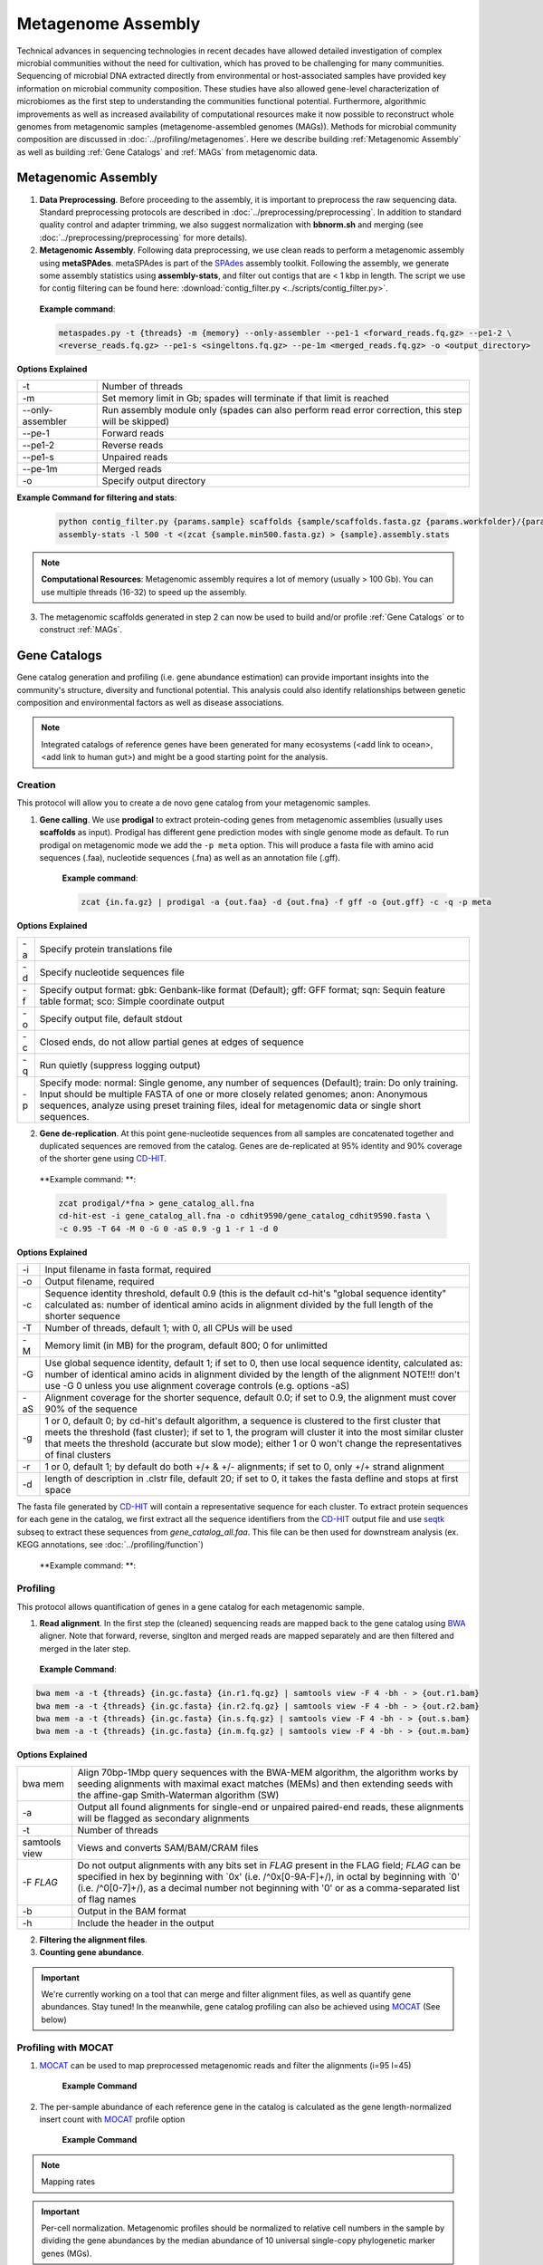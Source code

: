 ====================
Metagenome Assembly
====================

Technical advances in sequencing technologies in recent decades have allowed detailed investigation of complex microbial communities without the need for cultivation, which has proved to be challenging for many communities. Sequencing of microbial DNA extracted directly from environmental or host-associated samples have provided key information on microbial community composition. These studies have also allowed gene-level characterization of microbiomes as the first step to understanding the communities functional potential. Furthermore, algorithmic improvements as well as increased availability of computational resources make it now possible to reconstruct whole genomes from metagenomic samples (metagenome-assembled genomes (MAGs)). Methods for microbial community composition are discussed in :doc:`../profiling/metagenomes`. Here we describe building :ref:`Metagenomic Assembly` as well as building :ref:`Gene Catalogs` and :ref:`MAGs` from metagenomic data.

--------------------
Metagenomic Assembly
--------------------

.. image:: ../images/Metagenomic_Assembly_Overview.png


1. **Data Preprocessing**. Before proceeding to the assembly, it is important to preprocess the raw sequencing data. Standard preprocessing protocols are described in :doc:`../preprocessing/preprocessing`. In addition to standard quality control and adapter trimming, we also suggest normalization with **bbnorm.sh** and merging (see :doc:`../preprocessing/preprocessing` for more details).

2. **Metagenomic Assembly**. Following data preprocessing, we use clean reads to perform a metagenomic assembly using **metaSPAdes**. metaSPAdes is part of the SPAdes_ assembly toolkit. Following the assembly, we generate some assembly statistics using **assembly-stats**, and filter out contigs that are < 1 kbp in length. The script we use for contig filtering can be found here: :download:`contig_filter.py <../scripts/contig_filter.py>`.


.. _SPAdes: https://github.com/ablab/spades

    **Example command**:

    .. code-block:: console

        metaspades.py -t {threads} -m {memory} --only-assembler --pe1-1 <forward_reads.fq.gz> --pe1-2 \
        <reverse_reads.fq.gz> --pe1-s <singeltons.fq.gz> --pe-1m <merged_reads.fq.gz> -o <output_directory>


**Options Explained**

================     =====================================================================================================
-t                   Number of threads
-m                   Set memory limit in Gb; spades will terminate if that limit is reached
--only-assembler     Run assembly module only (spades can also perform read error correction, this step will be skipped)
--pe-1               Forward reads
--pe1-2              Reverse reads
--pe1-s              Unpaired reads
--pe-1m              Merged reads
-o                   Specify output directory
================     =====================================================================================================

**Example Command for filtering and stats**:

  .. code-block:: console

      python contig_filter.py {params.sample} scaffolds {sample/scaffolds.fasta.gz {params.workfolder}/{params.sample}
      assembly-stats -l 500 -t <(zcat {sample.min500.fasta.gz) > {sample}.assembly.stats


.. note::

    **Computational Resources**: Metagenomic assembly requires a lot of memory (usually > 100 Gb).
    You can use multiple threads (16-32) to speed up the assembly.


3. The metagenomic scaffolds generated in step 2 can now be used to build and/or profile :ref:`Gene Catalogs` or to construct :ref:`MAGs`.

--------------
Gene Catalogs
--------------

Gene catalog generation and profiling (i.e. gene abundance estimation) can provide important insights into the community's structure, diversity and functional potential. This analysis could also identify relationships between genetic composition and environmental factors as well as disease associations.

.. note:: Integrated catalogs of reference genes have been generated for many ecosystems (<add link to ocean>, <add link to human gut>) and might be a good starting point for the analysis.


Creation
^^^^^^^^

This protocol will allow you to create a de novo gene catalog from your metagenomic samples.

.. image:: ../images/Building-gene-catalog.png


1. **Gene calling**. We use **prodigal** to extract protein-coding genes from metagenomic assemblies (usually uses **scaffolds** as input). Prodigal has different gene prediction modes with single genome mode as default. To run prodigal on metagenomic mode we add the ``-p meta`` option. This will produce a fasta file with amino acid sequences (.faa), nucleotide sequences (.fna) as well as an annotation file (.gff).

    **Example command**:

    .. code-block:: console

        zcat {in.fa.gz} | prodigal -a {out.faa} -d {out.fna} -f gff -o {out.gff} -c -q -p meta

**Options Explained**

=========    =====================================================================================================
-a           Specify protein translations file
-d           Specify nucleotide sequences file
-f           Specify output format: gbk: Genbank-like format (Default); gff: GFF format; sqn: Sequin feature table format; sco: Simple coordinate output
-o           Specify output file, default stdout
-c           Closed ends, do not allow partial genes at edges of sequence
-q           Run quietly (suppress logging output)
-p           Specify mode: normal: Single genome, any number of sequences (Default); train: Do only training. Input should be multiple FASTA of one or more closely related genomes; anon: Anonymous sequences, analyze using preset training files, ideal for metagenomic data or single short sequences.
=========    =====================================================================================================


2. **Gene de-replication**. At this point gene-nucleotide sequences from all samples are concatenated together and duplicated sequences are removed from the catalog. Genes are de-replicated at 95% identity and 90% coverage of the shorter gene using CD-HIT_.

.. _CD-HIT: https://github.com/weizhongli/cdhit/wiki

    **Example command: **:

    .. code-block:: console

        zcat prodigal/*fna > gene_catalog_all.fna
        cd-hit-est -i gene_catalog_all.fna -o cdhit9590/gene_catalog_cdhit9590.fasta \
        -c 0.95 -T 64 -M 0 -G 0 -aS 0.9 -g 1 -r 1 -d 0

**Options Explained**

=========    =====================================================================================================
-i           Input filename in fasta format, required
-o           Output filename, required
-c           Sequence identity threshold, default 0.9 (this is the default cd-hit's "global sequence identity" calculated as: number of identical amino acids in alignment divided by the full length of the shorter sequence
-T           Number of threads, default 1; with 0, all CPUs will be used
-M           Memory limit (in MB) for the program, default 800; 0 for unlimitted
-G           Use global sequence identity, default 1; if set to 0, then use local sequence identity, calculated as: number of identical amino acids in alignment divided by the length of the alignment NOTE!!! don't use -G 0 unless you use alignment coverage controls (e.g. options -aS)
-aS          Alignment coverage for the shorter sequence, default 0.0; if set to 0.9, the alignment must cover 90% of the sequence
-g           1 or 0, default 0; by cd-hit's default algorithm, a sequence is clustered to the first cluster that meets the threshold (fast cluster); if set to 1, the program will cluster it into the most similar cluster that meets the threshold (accurate but slow mode); either 1 or 0 won't change the representatives of final clusters
-r           1 or 0, default 1; by default do both +/+ & +/- alignments; if set to 0, only +/+ strand alignment
-d           length of description in .clstr file, default 20; if set to 0, it takes the fasta defline and stops at first space
=========    =====================================================================================================


The fasta file generated by CD-HIT_ will contain a representative sequence for each cluster. To extract protein sequences for each gene in the catalog, we first extract all the sequence identifiers from the CD-HIT_ output file and use seqtk_ subseq to extract these sequences from `gene_catalog_all.faa`. This file can be then used for downstream analysis (ex. KEGG annotations, see :doc:`../profiling/function`)

.. _seqtk: https://github.com/lh3/seqtk

    **Example command: **:

    .. code-block:: console
        grep "^>"gene_catalog_cdhit9590.fasta | cut -f 2 -d ">" | cut -f 1 -d " " > gene_catalog_cdhit9590.headers
        seqtk subseq gene_catalog_all.faa gene_catalog_cdhit9590.headers  > gene_catalog_cdhit9590.faa

Profiling
^^^^^^^^^

.. image:: ../images/Gene-Catalog-Profiling.png

This protocol allows quantification of genes in a gene catalog for each metagenomic sample.

1. **Read alignment**. In the first step the (cleaned) sequencing reads are mapped back to the gene catalog using BWA_ aligner. Note that forward, reverse, singlton and merged reads are mapped separately and are then filtered and merged in the later step.

.. _BWA: https://github.com/lh3/bwa

    **Example Command**:

.. code-block::

    bwa mem -a -t {threads} {in.gc.fasta} {in.r1.fq.gz} | samtools view -F 4 -bh - > {out.r1.bam}
    bwa mem -a -t {threads} {in.gc.fasta} {in.r2.fq.gz} | samtools view -F 4 -bh - > {out.r2.bam}
    bwa mem -a -t {threads} {in.gc.fasta} {in.s.fq.gz} | samtools view -F 4 -bh - > {out.s.bam}
    bwa mem -a -t {threads} {in.gc.fasta} {in.m.fq.gz} | samtools view -F 4 -bh - > {out.m.bam}

**Options Explained**

==============    =====================================================================================================
bwa mem            Align 70bp-1Mbp query sequences with the BWA-MEM algorithm, the algorithm works by seeding alignments with maximal exact matches (MEMs) and then extending seeds with the affine-gap Smith-Waterman algorithm (SW)
-a                 Output all found alignments for single-end or unpaired paired-end reads, these alignments will be flagged as secondary alignments
-t                 Number of threads
samtools view      Views and converts SAM/BAM/CRAM files
-F *FLAG*          Do not output alignments with any bits set in *FLAG* present in the FLAG field; *FLAG* can be specified in hex by beginning with `0x' (i.e. /^0x[0-9A-F]+/), in octal by beginning with `0' (i.e. /^0[0-7]+/), as a decimal number not beginning with '0' or as a comma-separated list of flag names
-b                 Output in the BAM format
-h                 Include the header in the output
==============    =====================================================================================================


2. **Filtering the alignment files**.
3. **Counting gene abundance**.

.. important::

    We're currently working on a tool that can merge and filter alignment files, as well as quantify gene abundances. Stay tuned! In the meanwhile, gene catalog profiling can also be achieved using MOCAT_ (See below)

.. _MOCAT: https://mocat.embl.de


Profiling with MOCAT
^^^^^^^^^^^^^^^^^^^^

1. MOCAT_ can be used to map preprocessed metagenomic reads and filter the alignments (i=95 l=45)

    **Example Command**

2. The per-sample abundance of each reference gene in the catalog is calculated as the gene length-normalized insert count with MOCAT_ profile option

    **Example Command**

.. note::

    Mapping rates


.. important::

    Per-cell normalization. Metagenomic profiles should be normalized to relative cell numbers in the sample by dividing the gene abundances by the median abundance of 10 universal single-copy phylogenetic marker genes (MGs).


-----
MAGs
-----

The Holy Grail of metagenomics is to be able to assemble individual microbial genomes from complex community samples. However assemblies with short read assemblers fails to reconstruct complete genomes. For that reason, binning approaches have been developed to facilitate creation of Metagenome Assembled Genomes (MAGs).


.. image:: ../images/MAGs.png

The first steps (Steps 1 through 3) are the same for MAGs as for :ref:`Gene Catalogs` workflow. This workflow starts with size-filtered metaSPAdes assembled contigs.

1. **All-to-all Alignment**. In this step, quality controlled for each of the metagenomic samples is mapped to each of the metagenomic assemblies using BWA. Map reads from all samples against scaffolds in each other sample. Here we use -a to allow mapping to secondary sites.

    **Example Command**:

    .. code-block:: console

        bwa

.. important::

    **Computational Resources**: !

The generated alignment files are then filtered to only include alignments that are at least 45 nucleotides long, with an identity of >= 97 and covering 80 of the read sequence. The alignment filtering was done using ... Other alternatives?

    **Example Command**:

    .. code-block:: console

        sushicounter

2. **Within- and between-sample abundance correlation for each contig**.

    **Example Command**:

    .. code-block:: console

        metaBAT2

.. note::

    How many samples do I need to benefit?
    Strictly speaking need at least 3, with as few as 20 starting to see improvement in the assemblies

3. **Metagenomic Binning**

    **Example Command**:

    .. code-block:: console

        metaBAT2


4. **Quality Control**. Quality checks: CheckM adn Anvi'o

    Quality Metrics



Taxonomic/Functional annotations -> page for that



Further Reading
^^^^^^^^^^^^^^^
`MetaBat2 Wiki <https://bitbucket.org/berkeleylab/metabat/wiki/Best%20Binning%20Practices>`_


Alternative workflow: low abundance metagenome/pooled assembly
^^^^^^^^^^^^^^^^^^^^^^^^^^^^^^^^^^^^^^^^^^^^^^^^^^^^^^^^^^^^^^
